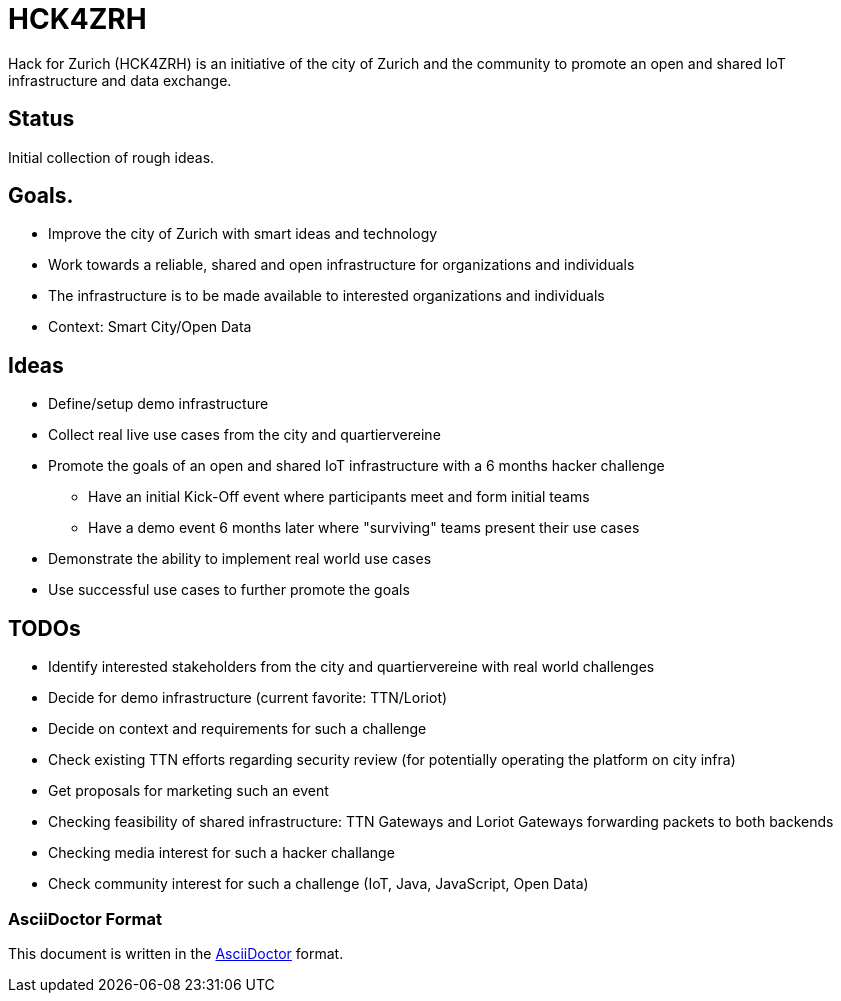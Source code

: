 = HCK4ZRH

Hack for Zurich (HCK4ZRH) is an initiative of the city of Zurich and the community to promote an open and shared IoT infrastructure and data exchange. 

== Status

Initial collection of rough ideas.

== Goals.

* Improve the city of Zurich with smart ideas and technology
* Work towards a reliable, shared and open infrastructure for organizations and individuals
* The infrastructure is to be made available to interested organizations and individuals
* Context: Smart City/Open Data

== Ideas

* Define/setup demo infrastructure
* Collect real live use cases from the city and quartiervereine
* Promote the goals of an open and shared IoT infrastructure with a 6 months hacker challenge
** Have an initial Kick-Off event where participants meet and form initial teams
** Have a demo event 6 months later where "surviving" teams present their use cases
* Demonstrate the ability to implement real world use cases 
* Use successful use cases to further promote the goals

== TODOs

* Identify interested stakeholders from the city and quartiervereine with real world challenges 
* Decide for demo infrastructure (current favorite: TTN/Loriot)
* Decide on context and requirements for such a challenge
* Check existing TTN efforts regarding security review (for potentially operating the platform on city infra)
* Get proposals for marketing such an event
* Checking feasibility of shared infrastructure: TTN Gateways and Loriot Gateways forwarding packets to both backends
* Checking media interest for such a hacker challange
* Check community interest for such a challenge (IoT, Java, JavaScript, Open Data)

=== AsciiDoctor Format

This document is written in the http://asciidoctor.org/docs/asciidoc-syntax-quick-reference/[AsciiDoctor] format. 

